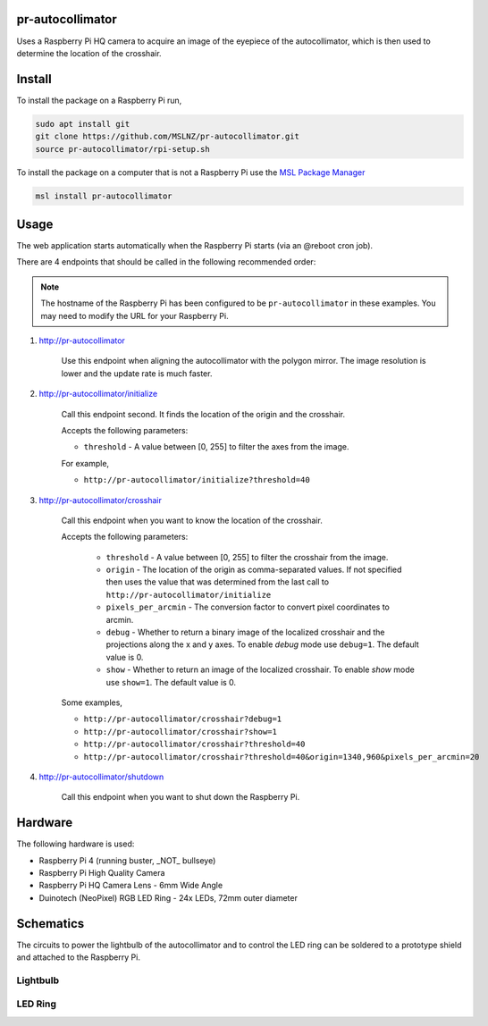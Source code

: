 pr-autocollimator
=================
Uses a Raspberry Pi HQ camera to acquire an image of the eyepiece of the autocollimator,
which is then used to determine the location of the crosshair.

Install
=======
To install the package on a Raspberry Pi run,

.. code-block:: console

   sudo apt install git
   git clone https://github.com/MSLNZ/pr-autocollimator.git
   source pr-autocollimator/rpi-setup.sh

To install the package on a computer that is not a Raspberry Pi use the `MSL Package Manager`_

.. code-block:: console

   msl install pr-autocollimator

Usage
=====
The web application starts automatically when the Raspberry Pi starts (via an @reboot cron job).

There are 4 endpoints that should be called in the following recommended order:

.. note::

   The hostname of the Raspberry Pi has been configured to be ``pr-autocollimator`` in these
   examples. You may need to modify the URL for your Raspberry Pi.

1. http://pr-autocollimator

    Use this endpoint when aligning the autocollimator with the polygon mirror.
    The image resolution is lower and the update rate is much faster.

2. http://pr-autocollimator/initialize

    Call this endpoint second. It finds the location of the origin and the crosshair.

    Accepts the following parameters:

    * ``threshold`` - A value between [0, 255] to filter the axes from the image.

    For example,

    * ``http://pr-autocollimator/initialize?threshold=40``

3. http://pr-autocollimator/crosshair

    Call this endpoint when you want to know the location of the crosshair.

    Accepts the following parameters:

        * ``threshold`` - A value between [0, 255] to filter the crosshair from the image.
        * ``origin`` - The location of the origin as comma-separated values. If not specified
          then uses the value that was determined from the last call to
          ``http://pr-autocollimator/initialize``
        * ``pixels_per_arcmin`` - The conversion factor to convert pixel coordinates to arcmin.
        * ``debug`` - Whether to return a binary image of the localized crosshair and the projections
          along the x and y axes. To enable `debug` mode use ``debug=1``. The default value is 0.
        * ``show`` - Whether to return an image of the localized crosshair. To enable `show` mode
          use ``show=1``. The default value is 0.

    Some examples,

    * ``http://pr-autocollimator/crosshair?debug=1``
    * ``http://pr-autocollimator/crosshair?show=1``
    * ``http://pr-autocollimator/crosshair?threshold=40``
    * ``http://pr-autocollimator/crosshair?threshold=40&origin=1340,960&pixels_per_arcmin=20``

4. http://pr-autocollimator/shutdown

    Call this endpoint when you want to shut down the Raspberry Pi.

Hardware
========
The following hardware is used:

* Raspberry Pi 4 (running buster, _NOT_ bullseye)
* Raspberry Pi High Quality Camera
* Raspberry Pi HQ Camera Lens - 6mm Wide Angle
* Duinotech (NeoPixel) RGB LED Ring - 24x LEDs, 72mm outer diameter

Schematics
==========
The circuits to power the lightbulb of the autocollimator and to control the LED ring can
be soldered to a prototype shield and attached to the Raspberry Pi.

.. image:: https://raw.githubusercontent.com/MSLNZ/pr-autocollimator/main/resources/rpi-hat.jpg

Lightbulb
---------
.. image:: https://raw.githubusercontent.com/MSLNZ/pr-autocollimator/main/resources/schematic-lightbulb.png

LED Ring
--------
.. image:: https://raw.githubusercontent.com/MSLNZ/pr-autocollimator/main/resources/schematic-led-ring.png


.. _MSL Package Manager: https://msl-package-manager.readthedocs.io/en/stable/
